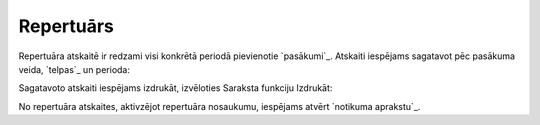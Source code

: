.. 7320 ==============Repertuārs============== 
Repertuāra atskaitē ir redzami visi konkrētā periodā pievienotie
`pasākumi`_. Atskaiti iespējams sagatavot pēc pasākuma veida,
`telpas`_ un perioda:





Sagatavoto atskaiti iespējams izdrukāt, izvēloties Saraksta funkciju
Izdrukāt:







No repertuāra atskaites, aktivzējot repertuāra nosaukumu, iespējams
atvērt `notikuma aprakstu`_.

 